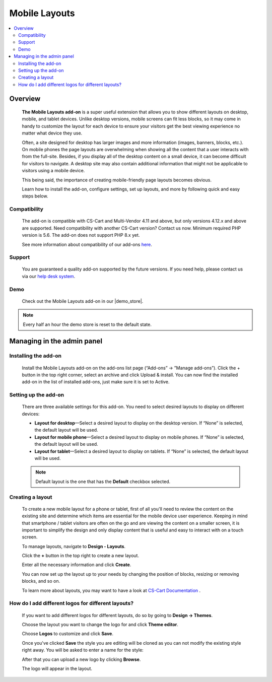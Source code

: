 **************
Mobile Layouts
**************

.. raw:: html

    <div class="buy-now">
        <a href="https://marketplace.simtechdev.com/landing/100000095" class="btn buy-now__btn">Buy now</a>
    </div>



.. contents::
    :local: 
    :depth: 2

--------
Overview
--------

    **The Mobile Layouts add-on** is a super useful extension that allows you to show different layouts on desktop, mobile, and tablet devices. Unlike desktop versions, mobile screens can fit less blocks, so it may come in handy to customize the layout for each device to ensure your visitors get the best viewing experience no matter what device they use.

    .. fancybox:: img/Layouts_for_devices_Overview.jpg
        :alt: CS-Cart Layouts for devices add-on

    Often, a site designed for desktop has larger images and more information (images, banners, blocks, etc.). On mobile phones the page layouts are overwhelming when showing all the content that a user interacts with from the full-site. Besides, if you display all of the desktop content on a small device, it can become difficult for visitors to navigate. A desktop site may also contain additional information that might not be applicable to visitors using a mobile device.

    This being said, the importance of creating mobile-friendly page layouts becomes obvious.

    Learn how to install the add-on, configure settings, set up layouts, and more by following quick and easy steps below.

=============
Compatibility
=============

    The add-on is compatible with CS-Cart and Multi-Vendor 4.11 and above, but only versions 4.12.x and above are supported. Need compatibility with another CS-Cart version? Contact us now.
    Minimum required PHP version is 5.6. The add-on does not support PHP 8.x yet.

    See more information about compatibility of our add-ons `here <https://docs.cs-cart.com/cscart_addons/compatibility/index.html>`_.

=======
Support
=======

    You are guaranteed a quality add-on supported by the future versions. If you need help, please contact us via our `help desk system <https://helpdesk.cs-cart.com>`_.

====
Demo
====

    Check out the Mobile Layouts add-on in our |demo_store|.

.. |demo_store| raw:: html

   <!--noindex--><a href="http://layouts-for-devices.demo.simtechdev.com/" target="_blank" rel="nofollow">demo store</a><!--/noindex-->

.. note::
    
    Every half an hour the demo store is reset to the default state.

---------------------------
Managing in the admin panel
---------------------------

=====================
Installing the add-on
=====================

    Install the Mobile Layouts add-on on the add-ons list page (“Add-ons” → ”Manage add-ons”). Click the + button in the top right corner, select an archive and click Upload & install. You can now find the installed add-on in the list of installed add-ons, just make sure it is set to Active.

    .. fancybox:: img/mobile-layouts-installed.png
        :alt: Mobile Layouts add-on for CS-Cart

=====================
Setting up the add-on
=====================

    There are three available settings for this add-on. You need to select desired layouts to display on different devices:

    .. fancybox:: img/mobile-layouts-settings.png
        :alt: settings of the Mobile Layouts add-on

    * **Layout for desktop**—Select a desired layout to display on the desktop version. If “None” is selected, the default layout will be used.

    * **Layout for mobile phone**—Select a desired layout to display on mobile phones. If “None” is selected, the default layout will be used.

    * **Layout for tablet**—Select a desired layout to display on tablets. If “None” is selected, the default layout will be used.

    .. note::

        Default layout is the one that has the **Default** checkbox selected.

        .. fancybox:: img/Layouts_for_devices_003.png
            :alt: default layout

=================
Creating a layout
=================

    To create a new mobile layout for a phone or tablet, first of all you'll need to review the content on the existing site and determine which items are essential for the mobile device user experience. Keeping in mind that smartphone / tablet visitors are often on the go and are viewing the content on a smaller screen, it is important to simplify the design and only display content that is useful and easy to interact with on a touch screen.

    To manage layouts, navigate to **Design - Layouts**.

    Click the **+** button in the top right to create a new layout.

    Enter all the necessary information and click **Create**.

    .. fancybox:: img/Layouts_for_devices_004.png
        :alt: creating a new layout

    You can now set up the layout up to your needs by changing the position of blocks, resizing or removing blocks, and so on.

    .. fancybox:: img/Layouts_for_devices_005.png
        :alt: creating a new layout

    To learn more about layouts, you may want to have a look at `CS-Cart Documentation <http://docs.cs-cart.com/4.3.x/user_guide/look_and_feel/layouts/index.html>`_ .

===================================================
How do I add different logos for different layouts?
===================================================

    If you want to add different logos for different layouts, do so by going to **Design -> Themes**.

    Choose the layout you want to change the logo for and click **Theme editor**.

    .. fancybox:: img/Layouts_for_devices_006.png
        :alt: Theme editor

    Choose **Logos** to customize and click **Save**.

    .. fancybox:: img/Layouts_for_devices_007.png
        :alt: Theme editor

    Once you've clicked **Save** the style you are editing will be cloned as you can not modify the existing style right away. You will be asked to enter a name for the style:

    .. fancybox:: img/Layouts_for_devices_008.png
        :alt: name for style
        :width: 350px

    After that you can upload a new logo by clicking **Browse**.

    .. fancybox:: img/Layouts_for_devices_009.png
        :alt: Theme editor
        :width: 200px

    The logo will appear in the layout.

    .. fancybox:: img/Layouts_for_devices_010.png
        :alt: Theme editor